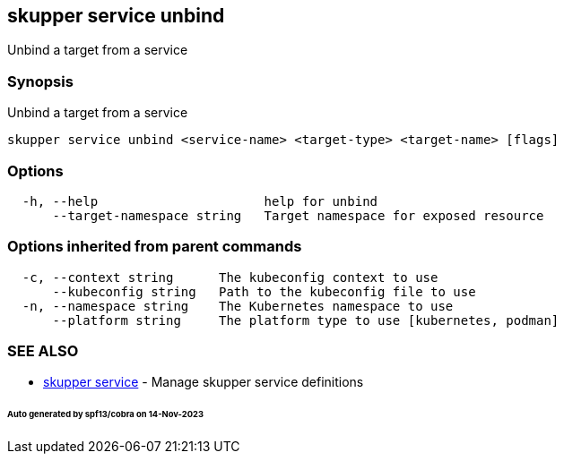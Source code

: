== skupper service unbind

Unbind a target from a service

=== Synopsis

Unbind a target from a service

----
skupper service unbind <service-name> <target-type> <target-name> [flags]
----

=== Options

----
  -h, --help                      help for unbind
      --target-namespace string   Target namespace for exposed resource
----

=== Options inherited from parent commands

----
  -c, --context string      The kubeconfig context to use
      --kubeconfig string   Path to the kubeconfig file to use
  -n, --namespace string    The Kubernetes namespace to use
      --platform string     The platform type to use [kubernetes, podman]
----

=== SEE ALSO

* xref:skupper_service.adoc[skupper service]	 - Manage skupper service definitions

[discrete]
====== Auto generated by spf13/cobra on 14-Nov-2023
